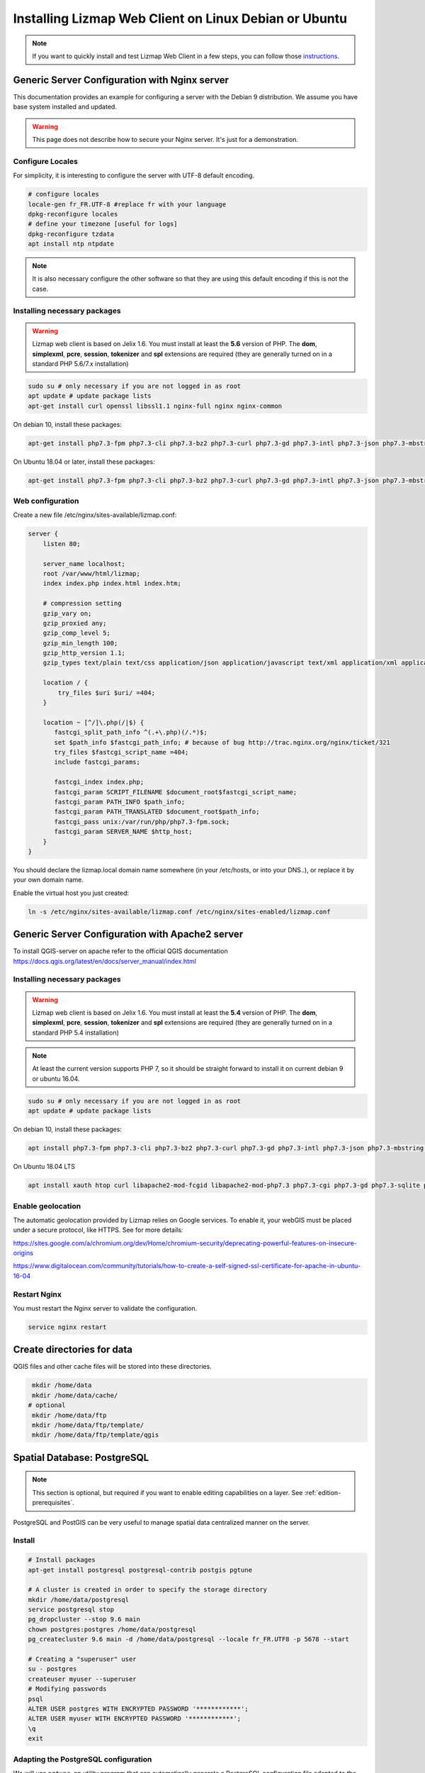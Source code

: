 ===============================================================
Installing Lizmap Web Client on Linux Debian or Ubuntu
===============================================================

.. note:: If you want to quickly install and test Lizmap Web Client in a few steps, you can follow those `instructions <https://github.com/3liz/lizmap-docker-compose>`_.

Generic Server Configuration with Nginx server
===============================================================

This documentation provides an example for configuring a server with the Debian 9 distribution. We assume you have base system installed and updated.

.. warning:: This page does not describe how to secure your Nginx server. It's just for a demonstration.

Configure Locales
--------------------------------------------------------------

For simplicity, it is interesting to configure the server with UTF-8 default encoding.

.. code-block:: bash

   # configure locales
   locale-gen fr_FR.UTF-8 #replace fr with your language
   dpkg-reconfigure locales
   # define your timezone [useful for logs]
   dpkg-reconfigure tzdata
   apt install ntp ntpdate

.. note:: It is also necessary configure the other software so that they are using this default encoding if this is not the case.

Installing necessary packages
-----------------------------

.. warning:: Lizmap web client is based on Jelix 1.6. You must install at least the **5.6** version of PHP. The **dom**, **simplexml**, **pcre**, **session**, **tokenizer** and **spl** extensions are required (they are generally turned on in a standard PHP 5.6/7.x installation)

.. code-block:: bash

   sudo su # only necessary if you are not logged in as root
   apt update # update package lists
   apt-get install curl openssl libssl1.1 nginx-full nginx nginx-common

On debian 10, install these packages:

.. code-block:: bash

   apt-get install php7.3-fpm php7.3-cli php7.3-bz2 php7.3-curl php7.3-gd php7.3-intl php7.3-json php7.3-mbstring php7.3-pgsql php7.3-sqlite3 php7.3-xml php7.3-ldap

On Ubuntu 18.04 or later, install these packages:

.. code-block:: bash

   apt-get install php7.3-fpm php7.3-cli php7.3-bz2 php7.3-curl php7.3-gd php7.3-intl php7.3-json php7.3-mbstring php7.3-pgsql php7.3-sqlite3 php7.3-xml php7.3-ldap

Web configuration
-----------------------

Create a new file /etc/nginx/sites-available/lizmap.conf:

.. code-block:: nginx

    server {
        listen 80;

        server_name localhost;
        root /var/www/html/lizmap;
        index index.php index.html index.htm;

        # compression setting
        gzip_vary on;
        gzip_proxied any;
        gzip_comp_level 5;
        gzip_min_length 100;
        gzip_http_version 1.1;
        gzip_types text/plain text/css application/json application/javascript text/xml application/xml application/xml+rss text/javascript text/json;

        location / {
            try_files $uri $uri/ =404;
        }

        location ~ [^/]\.php(/|$) {
           fastcgi_split_path_info ^(.+\.php)(/.*)$;
           set $path_info $fastcgi_path_info; # because of bug http://trac.nginx.org/nginx/ticket/321
           try_files $fastcgi_script_name =404;
           include fastcgi_params;

           fastcgi_index index.php;
           fastcgi_param SCRIPT_FILENAME $document_root$fastcgi_script_name;
           fastcgi_param PATH_INFO $path_info;
           fastcgi_param PATH_TRANSLATED $document_root$path_info;
           fastcgi_pass unix:/var/run/php/php7.3-fpm.sock;
           fastcgi_param SERVER_NAME $http_host;
        }
    }

You should declare the lizmap.local domain name somewhere (in your /etc/hosts,
or into your DNS..), or replace it by your own domain name.

Enable the virtual host you just created:

.. code-block:: bash

   ln -s /etc/nginx/sites-available/lizmap.conf /etc/nginx/sites-enabled/lizmap.conf

Generic Server Configuration with Apache2 server
===============================================================

To install QGIS-server on apache refer to the official QGIS documentation https://docs.qgis.org/latest/en/docs/server_manual/index.html

Installing necessary packages
--------------------------------------------------------------

.. warning:: Lizmap web client is based on Jelix 1.6. You must install at least the **5.4** version of PHP. The **dom**, **simplexml**, **pcre**, **session**, **tokenizer** and **spl** extensions are required (they are generally turned on in a standard PHP 5.4 installation)

.. note:: At least the current version supports PHP 7, so it should be straight forward to install it on current debian 9 or ubuntu 16.04.

.. code-block:: bash

   sudo su # only necessary if you are not logged in as root
   apt update # update package lists
   
   
On debian 10, install these packages:

.. code-block:: bash

   apt install php7.3-fpm php7.3-cli php7.3-bz2 php7.3-curl php7.3-gd php7.3-intl php7.3-json php7.3-mbstring php7.3-pgsql php7.3-sqlite3 php7.3-xml php7.3-ldap
   

On Ubuntu 18.04 LTS

.. code-block:: bash

   apt install xauth htop curl libapache2-mod-fcgid libapache2-mod-php7.3 php7.3-cgi php7.3-gd php7.3-sqlite php7.3-curl php7.3-xmlrpc python-simplejson software-properties-common




Enable geolocation
-------------------

The automatic geolocation provided by Lizmap relies on Google services. To enable it, your webGIS must be placed under a secure protocol, like HTTPS. See for more details:

https://sites.google.com/a/chromium.org/dev/Home/chromium-security/deprecating-powerful-features-on-insecure-origins

https://www.digitalocean.com/community/tutorials/how-to-create-a-self-signed-ssl-certificate-for-apache-in-ubuntu-16-04

Restart Nginx
--------------

You must restart the Nginx server to validate the configuration.

.. code-block:: bash

   service nginx restart

Create directories for data
============================================

QGIS files and other cache files will be stored into these directories.

.. code-block:: bash

   mkdir /home/data
   mkdir /home/data/cache/
  # optional
   mkdir /home/data/ftp
   mkdir /home/data/ftp/template/
   mkdir /home/data/ftp/template/qgis

Spatial Database: PostgreSQL
============================

.. note:: This section is optional, but required if you want to enable editing capabilities on a layer. See :ref:`edition-prerequisites`.

PostgreSQL and PostGIS can be very useful to manage spatial data centralized manner on the server.

Install
-------------

.. code-block:: bash

   # Install packages
   apt-get install postgresql postgresql-contrib postgis pgtune

   # A cluster is created in order to specify the storage directory
   mkdir /home/data/postgresql
   service postgresql stop
   pg_dropcluster --stop 9.6 main
   chown postgres:postgres /home/data/postgresql
   pg_createcluster 9.6 main -d /home/data/postgresql --locale fr_FR.UTF8 -p 5678 --start

   # Creating a "superuser" user
   su - postgres
   createuser myuser --superuser
   # Modifying passwords
   psql
   ALTER USER postgres WITH ENCRYPTED PASSWORD '************';
   ALTER USER myuser WITH ENCRYPTED PASSWORD '************';
   \q
   exit

Adapting the PostgreSQL configuration
----------------------------------------------

We will use ``pgtune``, an utility program that can automatically generate a PostgreSQL configuration file
adapted to the properties of the server (memory, processors, etc.)

.. code-block:: bash

   # PostgreSQL Tuning with pgtune
   pgtune -i /etc/postgresql/9.6/main/postgresql.conf -o /etc/postgresql/9.6/main/postgresql.conf.pgtune --type Web
   cp /etc/postgresql/9.6/main/postgresql.conf /etc/postgresql/9.6/main/postgresql.conf.backup
   cp /etc/postgresql/9.6/main/postgresql.conf.pgtune /etc/postgresql/9.6/main/postgresql.conf
   nano /etc/postgresql/9.6/main/postgresql.conf
   # Restart to check any problems
   service postgresql restart
   # If error messages, increase the linux kernel configuration variables
   echo "kernel.shmall = 4294967296" >> /etc/sysctl.conf # to increas shred buffer param in kernel
   echo "kernel.shmmax = 4294967296" >> /etc/sysctl.conf
   echo 4294967296 > /proc/sys/kernel/shmall
   echo 4294967296 > /proc/sys/kernel/shmmax
   sysctl -a | sort | grep shm
   # Restart PostgreSQL
   service postgresql restart

FTP Server: pure-ftpd
=======================

.. note:: This section is optional

Install
---------------

.. code-block:: bash

   apt-get install pure-ftpd pure-ftpd-common

Configure
---------------

.. code-block:: bash

   # Creating an empty shell for users
   ln /bin/false /bin/ftponly
   # Configuring FTP server
   echo "/bin/ftponly" >> /etc/shells
   # Each user is locked in his home
   echo "yes" > /etc/pure-ftpd/conf/ChrootEveryone
   # Allow to use secure FTP over SSL
   echo "1" > /etc/pure-ftpd/conf/TLS
   # Configure the properties of directories and files created by users
   echo "133 022" > /etc/pure-ftpd/conf/Umask
   # The port range for passive mode (opening outwards)
   echo "5400 5600" > /etc/pure-ftpd/conf/PassivePortRange
   # Creating an SSL certificate for FTP
   openssl req -x509 -nodes -newkey rsa:1024 -keyout /etc/ssl/private/pure-ftpd.pem -out /etc/ssl/private/pure-ftpd.pem
   chmod 400 /etc/ssl/private/pure-ftpd.pem
   # Restart FTP server
   service pure-ftpd restart

Creating a user account
--------------------------------

.. code-block:: bash

   # Creating a user accountr
   MYUSER=demo
   useradd -g client -d /home/data/ftp/$MYUSER -s /bin/ftponly -m $MYUSER -k /home/data/ftp/template/
   passwd $MYUSER
   # Fix the user's FTP root
   chmod a-w /home/data/ftp/$MYUSER
   # Creating empty directories that will be the future Lizmap Web Client directories
   mkdir /home/data/ftp/$MYUSER/qgis/rep1 && chown $MYUSER:client /home/data/ftp/$MYUSER/qgis/rep1
   mkdir /home/data/ftp/$MYUSER/qgis/rep2 && chown $MYUSER:client /home/data/ftp/$MYUSER/qgis/rep2
   mkdir /home/data/ftp/$MYUSER/qgis/rep3 && chown $MYUSER:client /home/data/ftp/$MYUSER/qgis/rep3
   mkdir /home/data/ftp/$MYUSER/qgis/rep4 && chown $MYUSER:client /home/data/ftp/$MYUSER/qgis/rep4
   mkdir /home/data/ftp/$MYUSER/qgis/rep5 && chown $MYUSER:client /home/data/ftp/$MYUSER/qgis/rep5
   # Create a directory to store the cached server
   mkdir /home/data/cache/$MYUSER
   chmod 700 /home/data/cache/$MYUSER -R
   chown www-data:www-data /home/data/cache/$MYUSER -R

Installing sources of Lizmap Web Client
=======================================

.. code-block:: bash

   cd /var/www/

With ZIP file
--------------

Retrieve the latest available stable version from our `Github release page <https://github.com/3liz/lizmap-web-client/releases/>`_.

.. warning::
    Do not use the automatic ZIP file created by GitHub on the website. Only use ZIP attached to a release.

.. code-block:: bash

   cd /var/www/
   # Options
   VERSION=3.4.0
   # Archive recovery with wget
   wget https://github.com/3liz/lizmap-web-client/releases/download/$VERSION/lizmap-web-client-$VERSION.zip
   # Unzip archive
   unzip $VERSION.zip
   # virtual link for http://localhost/lizmap/
   ln -s /var/www/lizmap-web-client-$VERSION/lizmap/www/ /var/www/html/lizmap
   # Remove archive
   rm $VERSION.zip



Development version with Git
----------------------------

.. warning:: The development version is always changing, and bugs can occur. Do not use it in production.

.. warning::
    Using the code from GIT, either from the ``git clone`` or the automatic ZIP created by GitHub on-the-fly,
    needs to **build** the package first. It is not possible to use this code **directly**. If you don't want
    to build, you **must** use some Lizmap Web Client ZIP packages which are ready to be installed, as
    written in the step before.

* First installation

The source code in the Git repository is missing external PHP and Javascript packages.
In order to install and build some files, you need to install `PHP Composer <https://getcomposer.org/download/>`_,
`NodeJs and Npm <https://nodejs.org/en/download/>`_, as well as some other
tools like `Make`. Read the :file:`CONTRIBUTING.md` file, provided with the source code,
to have details about how to install these tools and to build the package.

.. code-block:: bash

   apt-get install git
   cd /var/www/
   VERSION=master
   # Clone the master branch
   git clone https://github.com/3liz/lizmap-web-client.git lizmap-web-client-$VERSION
   # Go into the git repository
   cd lizmap-web-client-$VERSION
   # Create a personal branch for your changes
   git checkout -b mybranch
   # Launch PHP Composer, Npm etc, to install external dependencies
   make build


* To update your branch from the master repository

.. code-block:: bash

   cd /var/www/lizmap-web-client-$VERSION
   # Check that you are on the branch: mybranch
   git checkout mybranch

   # If you have any changes, make a commit
   git status
   git commit -am "Your commit message"

   # Save your configuration files!
   lizmap/install/backup.sh /tmp

   # Update your master branch
   git checkout master && git fetch origin && git merge origin/master
   # Apply to your branch, marge and manage potential conflicts
   git checkout mybranch && git merge master
   # Apply rights
   chown :www-data temp/ lizmap/var/ lizmap/www lizmap/install/qgis/edition/ -R
   chmod 775 temp/ lizmap/var/ lizmap/www lizmap/install/qgis/edition/ -R

You should then update dependencies (like external PHP and javascript packages).
See the :file:`CONTRIBUTING.md` file provided with the source code.


.. note:: It is always good to make a backup before updating.



Configure Lizmap with the database support
==========================================

Lizmap needs a database to store its own data and to access to data used in your
Qgis projects, with its editing tool.

Create :file:`profiles.ini.php` into :file:`lizmap/var/config` by copying :file:`profiles.ini.php.dist`.

.. code-block:: bash

   cd lizmap/var/config
   cp profiles.ini.php.dist profiles.ini.php
   cd ../../..



PostgreSQL
------------------------------

For the editing of PostGIS layers in Web Client Lizmap operate, install PostgreSQL support for PHP.

.. code-block:: bash

   sudo apt-get install php7.3-pgsql
   sudo service nginx restart

Into a fresh copy of :file:`lizmap/var/config/profiles.ini.php`, you should have:

.. code-block:: ini

    [jdb:jauth]
    driver=sqlite3
    database="var:db/jauth.db"

    [jdb:lizlog]
    driver=sqlite3
    database="var:db/logs.db"

This is the configuration by default to use Sqlite. You should change these
sections to use Postgresql, and indicate several parameters to access to your
Postgresql database:

.. code-block:: ini

    [jdb:jauth]
    driver=pgsql
    host=localhost
    port=5432
    database="your_database"
    user=my_login
    password=my_password
    search_path=public

    [jdb:lizlog]
    driver=pgsql
    host=localhost
    port=5432
    database="your_database"
    user=my_login
    password=my_password
    search_path=public


You can use a specific schema to store lizmap tables. And you may want that lizmap
could access to other schema. You then have to set search_path correctly. Example:

.. code-block:: ini

    search_path=lizmap,my_schema,public

If you have setup a service file for postgresql onto your server, you may want to
indicate a postgresql service instead of indicating login, password and so on.
Use then the service parameter:

.. code-block:: ini

    [jdb:jauth]
    driver=pgsql
    service=my_service
    database="your_database"
    search_path=lizmap,public

    [jdb:lizlog]
    driver=pgsql
    service=my_service
    database="your_database"
    search_path=lizmap,public

Spatialite
------------------------------

Enable Spatialite extension
~~~~~~~~~~~~~~~~~~~~~~~~~~~~~~~

To use editing on layers spatialite,you have to add the spatialite extension in PHP. You can follow these instructions to do so:
http://www.gaia-gis.it/gaia-sins/spatialite-cookbook-fr/html/php.html

Lizmap Web Client tests whether the spatialite support is enabled in PHP. If it is not, then spatialite layers will not be used in the editing tool. You can always use PostgreSQL data for editing.

Give the appropriate rights to the directory containing Spatialite databases
~~~~~~~~~~~~~~~~~~~~~~~~~~~~~~~~~~~~~~~~~~~~~~~~~~~~~~~~~~~~~~~~~~~~~~~~~~~~~~~~~~

So that Lizmap Web Client can modify the data contained in databases Spatialite, we must ensure that **the webserver user (www-data) has well write access to the directory containing each Spatialite file**

For example, if a directory contains a QGIS project, which uses a Spatialite database placed in a **db** directory at the same level as the QGIS project:

.. code-block:: bash

   /path/to/a/lizmap_directory
   |--- mon_projet.qgs
   |--- bdd
      |--- my_spatialite_file.sqlite

So you have to give the rights in this way:

.. code-block:: bash

   chown :www-data /path/to/a/lizmap_directory -R
   chmod 775 /path/to/a/lizmap_directory -R

.. note::
    So if you want to install Lizmap to provide access to multiple map publishers, you should tell them to
    always create a **db** directory at the same level as the QGIS projects in the Lizmap Web Client directory.
    This will facilitate the admin work that just have to change the rights of this unique directory.



Configuring Lizmap and launching the installer
================================================

Give the appropriate rights to directories and files
--------------------------------------------------------------

Set rights for Nginx/Apache, so php scripts could write some temporary files or do changes.

.. code-block:: bash

   cd /var/www/lizmap-web-client-$VERSION/
   lizmap/install/set_rights.sh www-data www-data
   chown :www-data lizmap/install/qgis/edition/ -R
   chmod 775 lizmap/install/qgis/edition/ -R


Setup configuration
--------------------


Create :file:`lizmapConfig.ini.php`, :file:`localconfig.ini.php` and edit them
to set parameters specific to your installation. You can modify :file:`lizmapConfig.ini.php`
to set the url of qgis map server and other things.

.. code-block:: bash

   cd lizmap/var/config
   cp lizmapConfig.ini.php.dist lizmapConfig.ini.php
   cp localconfig.ini.php.dist localconfig.ini.php
   cd ../../..

In case you want to enable the demo repositories, just add to :file:`localconfig.ini.php` the following:

.. code-block:: ini

   [modules]
   lizmap.installparam=demo



Launching the installer
-----------------------

After creating configuration files, you can launch the installer

.. code-block:: bash

   php lizmap/install/installer.php

It will finished the installation, and will create all SQL tables needed by Lizmap.


First test
----------

For testing launch: ``http://localhost/lizmap`` in your browser.

In case you get a ``500 - internal server error``, run again:

.. code-block:: bash

   cd /var/www/lizmap-web-client-$VERSION/
   lizmap/install/set_rights.sh www-data www-data


.. note:: Replace ``localhost`` with the address or IP number of your server.

In the administration panel, you should check the :guilabel:`QGIS server version` and the :guilabel:`WMS server URL` with the URL of QGIS Server.

If you didn't install the demo, you can check that you have well installed Lizmap and configured QGIS Server within Lizmap by checking the ``qgis_server`` section in this URL:
http://localhost/lizmap/index.php/view/app/metadata

.. code-block:: json

    {
        "qgis_server":{
            "test":"OK",
            "mime_type":"text\/xml; charset=utf-8"
        }
    }

Lizmap is accessible, without further configurations, also as WMS and WFS server from a browser:

http://localhost/lizmap/index.php/lizmap/service/?repository=montpellier&project=montpellier&VERSION=1.3.0&SERVICE=WMS&REQUEST=GetCapabilities

http://localhost/lizmap/index.php/lizmap/service/?repository=montpellier&project=montpellier&SERVICE=WFS&REQUEST=GetCapabilities

and from QGIS:

http://localhost/lizmap/index.php/lizmap/service/?repository=montpellier&project=montpellier&VERSION=1.3.0&

http://localhost/lizmap/index.php/lizmap/service/?repository=montpellier&project=montpellier&

.. note::
    Access to the WMS and WFS servers can be limited by assigning privileges to specific repositories, see
    the administration section.

Lizmap modules
==============

Previously, we explained how we could add QGIS Server plugins to add more features to QGIS Server. Now that
we have Lizmap Web Client up and running, we can add some Lizmap modules to add again some features.

The list is available in the Lizmap :ref:`introduction<additional_lizmap_modules>`. On their GitHub repository,
their is usually their install instructions. You should follow them. However
here are the main instructions to install a module.


Installing modules with Composer
--------------------------------

You can install modules with Composer, the package manager for
PHP. Of course it is possible only if the author of the module has created
a package of his module. A such package has a name, for example `lizmap/lizmap-pgmetadata-module``.
The documentation of the module should indicate it.

You must install Composer. See instructions on its web site http://getcomposer.org.

You must create a :file:`composer.json` file into :file:`lizmap/my-packages/`
by copying the :file:`composer.json.dist` from this directory. And launching
a first time Compose


.. code-block:: bash

    cp -n lizmap/my-packages/composer.json.dist lizmap/my-packages/composer.json
    composer install --working-dir=lizmap/my-packages


Then you can install the package of the module

.. code-block:: bash

    composer require --working-dir=lizmap/my-packages "lizmap/lizmap-pgmetadata-module"


If you want to install a new version of the module, just execute:

.. code-block:: bash

    composer update --working-dir=lizmap/my-packages

Read the documentation of the module to know if there are additional steps to
configure it.

To finish the installation, run again the installer of Lizmap:

.. code-block:: bash

    php lizmap/install/installer.php
    lizmap/install/clean_vartmp.sh
    lizmap/install/set_rights.sh


installing modules without Composer
-----------------------------------

To install a module without Composer, retrieve the zip file of the module.

* Extract the module into :file:`lizmap/lizmap-modules/`. For instance, for the module
  ``PgMetadata`` :

.. code-block:: bash

    $ ls -hl lizmap/lizmap-modules/pgmetadata/
    total 44K
    drwxrwxr-x 2 etienne etienne 4,0K nov.  17 12:38 classes
    drwxrwxr-x 2 etienne etienne 4,0K nov.   4 12:50 controllers
    drwxrwxr-x 2 etienne etienne 4,0K nov.   4 10:09 daos
    -rw-rw-r-- 1 etienne etienne  146 nov.   4 10:38 events.xml
    drwxrwxr-x 2 etienne etienne 4,0K nov.   4 10:09 forms
    drwxrwxr-x 2 etienne etienne 4,0K nov.   4 12:50 install
    drwxrwxr-x 4 etienne etienne 4,0K nov.   4 10:09 locales
    -rw-rw-r-- 1 etienne etienne  789 nov.  19 16:02 module.xml
    drwxrwxr-x 2 etienne etienne 4,0K nov.   4 10:09 templates
    -rw-rw-r-- 1 etienne etienne  106 nov.   4 10:39 urls.xml
    drwxrwxr-x 2 etienne etienne 4,0K nov.  17 12:38 www

* Edit the :file:`lizmap/var/config/localconfig.ini.php`, in the ``modules`` section, add a new line for the
  given module (check the documentation of the module to setup the correct values):

.. code-block:: ini

    [modules]
    pgmetadata.access=2

* Read the documentation of the module to know if there are additional steps to
  configure it.

* Run the installation :

.. code-block:: bash

    php lizmap/install/installer.php
    lizmap/install/clean_vartmp.sh
    lizmap/install/set_rights.sh
